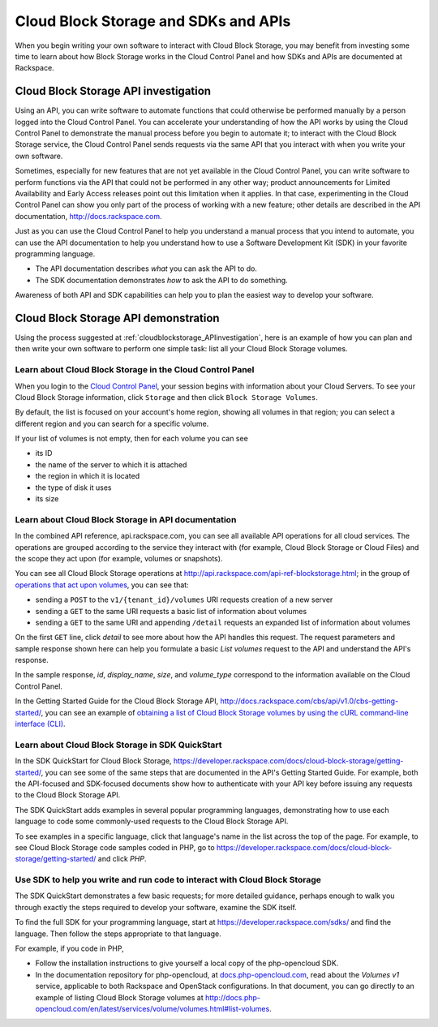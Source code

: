 .. _cloudblockstorage_API:

~~~~~~~~~~~~~~~~~~~~~~~~~~~~~~~~~~~~~
Cloud Block Storage and SDKs and APIs
~~~~~~~~~~~~~~~~~~~~~~~~~~~~~~~~~~~~~
When you begin writing your own software
to interact with Cloud Block Storage, 
you may benefit from investing some time to learn about 
how Block Storage works
in the Cloud Control Panel 
and how SDKs and APIs are documented at Rackspace.

.. _cloudblockstorage_APIinvestigation:

-------------------------------------
Cloud Block Storage API investigation
-------------------------------------
Using an API, 
you can write software to automate functions that could otherwise 
be performed manually by a person logged into the Cloud Control Panel. 
You can accelerate your understanding of how the API works 
by using the Cloud Control Panel to demonstrate the manual process 
before you begin to automate it; 
to interact with the Cloud Block Storage service, 
the Cloud Control Panel sends requests via the same API 
that you interact with when you write your own software. 

Sometimes, 
especially for new features that are not yet available 
in the Cloud Control Panel, 
you can write software to perform functions 
via the API 
that could not be performed in any other way; 
product announcements for Limited Availability 
and Early Access releases point out this limitation when it applies. 
In that case, 
experimenting in the Cloud Control Panel can show you 
only part of the process of working with a new feature; 
other details are described in the 
API documentation, http://docs.rackspace.com. 

Just as you can use the Cloud Control Panel 
to help you understand a manual process that you intend to automate, 
you can use the API documentation to help you understand 
how to use a Software Development Kit (SDK) 
in your favorite programming language. 

* The API documentation describes 
  *what* you can ask the API to do. 
  
* The SDK documentation demonstrates 
  *how* to ask the API to do something. 

Awareness of both API and SDK capabilities 
can help you to plan the easiest way to develop your software. 

.. _cloudblockstorage_APIdemonstration:

-------------------------------------
Cloud Block Storage API demonstration
-------------------------------------
Using the process suggested at 
:ref:`cloudblockstorage_APIinvestigation`, 
here is an example of how you can plan 
and then write your own software to perform one simple task: 
list all your Cloud Block Storage volumes. 

Learn about Cloud Block Storage in the Cloud Control Panel  
====================================================
When you login to the 
`Cloud Control Panel <https://mycloud.rackspace.com/>`__, 
your session begins with information about your Cloud Servers.
To see your Cloud Block Storage information, click ``Storage`` 
and then click ``Block Storage Volumes``. 

.. image:: ../../screenshots/StorageBlockStorageVolumes.png
   :alt: To move from Cloud Servers to 
         Cloud Block Storage details, 
         click Storage and then Block Storage Volumes.

By default, the list is focused on your account's home region, 
showing all volumes in that region; 
you can select a different region and you can search for a 
specific volume.

.. image:: ../../screenshots/CloudBlockStorage0volumes.png
   :alt: The Cloud Control Panel can list all your
         Cloud Block Storage volumes.
         
If your list of volumes is not empty, then for each volume 
you can see 

* its ID
* the name of the server to which it is attached
* the region in which it is located
* the type of disk it uses
* its size

.. image:: ../../screenshots/CloudBlockStorage1volume.png
   :alt: The Cloud Control Panel can list all your
         Cloud Block Storage volumes.

Learn about Cloud Block Storage in API documentation
====================================================
In the combined API reference, 
api.rackspace.com, 
you can see all available API operations for all cloud services. 
The operations are grouped according to the service they interact 
with (for example, Cloud Block Storage or Cloud Files) 
and the scope they act upon (for example, volumes or snapshots). 

You can see all Cloud Block Storage operations at 
http://api.rackspace.com/api-ref-blockstorage.html; 
in the group of 
`operations that act upon volumes <http://api.rackspace.com/api-ref-blockstorage.html#volumes>`__, 
you can see that:

* sending a ``POST`` to the ``v1/{tenant_id}/volumes`` 
  URI requests creation of a new server

* sending a ``GET`` to the same URI  
  requests a basic list of information about volumes

* sending a ``GET`` to the same URI and appending ``/detail`` 
  requests an expanded list of information about volumes

.. image:: ../../screenshots/CloudBlockStorageListVolumesGET.png
   :alt: api.rackspace.com lists all API operations.

On the first ``GET`` line, click *detail* to see 
more about how the API handles this request.  
The request parameters and sample response shown here can 
help you formulate a basic *List volumes* request to the API 
and understand the API's 
response. 
  
In the sample response, 
*id*, *display_name*, *size*, and *volume_type* 
correspond to the information available on the Cloud Control Panel. 
 
In the Getting Started Guide for the Cloud Block Storage API, 
http://docs.rackspace.com/cbs/api/v1.0/cbs-getting-started/, 
you can see an example of  
`obtaining a list of Cloud Block Storage volumes by using the cURL command-line interface (CLI) 
<http://docs.rackspace.com/cbs/api/v1.0/cbs-getting-started/content/Listing_volumes_d1e060.html>`__. 

Learn about Cloud Block Storage in SDK QuickStart
=================================================
In the SDK QuickStart for Cloud Block Storage, 
https://developer.rackspace.com/docs/cloud-block-storage/getting-started/,
you can see some of the same steps that are documented in 
the API's Getting Started Guide. 
For example, both the API-focused and SDK-focused documents 
show how to authenticate with your API key before issuing any requests 
to the Cloud Block Storage API. 
 
The SDK QuickStart adds examples in several popular programming 
languages, 
demonstrating how to use each language to 
code some commonly-used requests to the 
Cloud Block Storage API. 

To see examples in a specific language, 
click that language's name in the list across the top of the page. 
For example, to see Cloud Block Storage code samples coded in PHP, 
go to https://developer.rackspace.com/docs/cloud-block-storage/getting-started/ 
and click *PHP*. 

.. image:: ../../screenshots/CloudBlockStorageSDKPHP.png
   :alt: PHP is one of several languages for which we 
         publish an SDK QuickStart.

Use SDK to help you write and run code to interact with Cloud Block Storage
===========================================================================
The SDK QuickStart demonstrates a few basic requests; 
for more detailed guidance, 
perhaps enough to walk you through exactly the steps required 
to develop your software, examine the SDK itself. 

To find the full SDK for your programming language, start at 
https://developer.rackspace.com/sdks/ and find the language. 
Then follow the steps appropriate to that language. 

For example, if you code in PHP, 

* Follow the installation instructions to give yourself 
  a local copy of the php-opencloud SDK. 
* In the documentation repository for php-opencloud, at 
  `docs.php-opencloud.com <http://docs.php-opencloud.com/>`__,
  read about the *Volumes v1* service, 
  applicable to both Rackspace and OpenStack configurations. 
  In that document,  
  you can go directly to an example of listing 
  Cloud Block Storage volumes at 
  http://docs.php-opencloud.com/en/latest/services/volume/volumes.html#list-volumes. 
